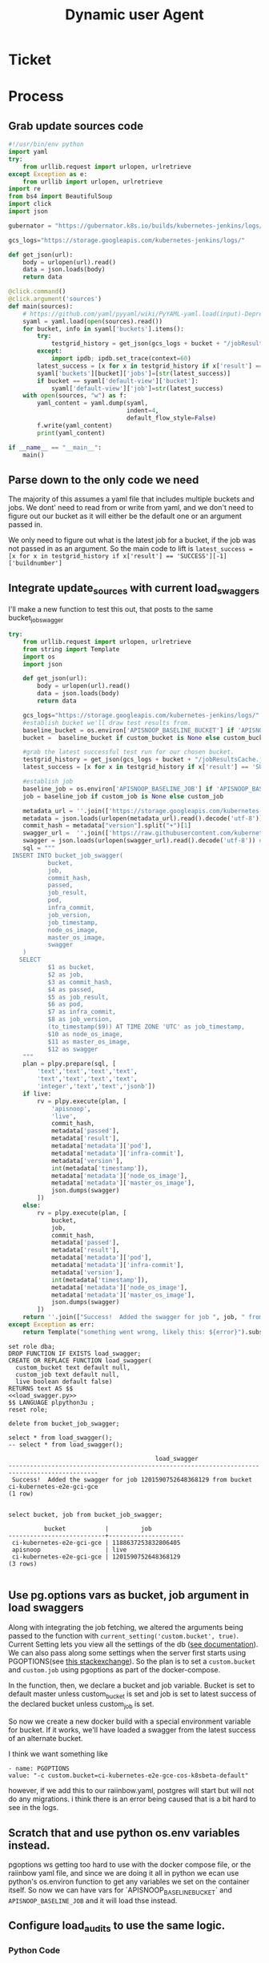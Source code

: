 #+TITLE: Dynamic user Agent

* Ticket
* Process
** Grab update sources code
   #+begin_src python
     #!/usr/bin/env python
     import yaml
     try:
         from urllib.request import urlopen, urlretrieve
     except Exception as e:
         from urllib import urlopen, urlretrieve
     import re
     from bs4 import BeautifulSoup
     import click
     import json

     gubernator = "https://gubernator.k8s.io/builds/kubernetes-jenkins/logs/"

     gcs_logs="https://storage.googleapis.com/kubernetes-jenkins/logs/"

     def get_json(url):
         body = urlopen(url).read()
         data = json.loads(body)
         return data

     @click.command()
     @click.argument('sources')
     def main(sources):
         # https://github.com/yaml/pyyaml/wiki/PyYAML-yaml.load(input)-Deprecation
         syaml = yaml.load(open(sources).read())
         for bucket, info in syaml['buckets'].items():
             try:
                 testgrid_history = get_json(gcs_logs + bucket + "/jobResultsCache.json")
             except:
                 import ipdb; ipdb.set_trace(context=60)
             latest_success = [x for x in testgrid_history if x['result'] == 'SUCCESS'][-1]['buildnumber']
             syaml['buckets'][bucket]['jobs']=[str(latest_success)]
             if bucket == syaml['default-view']['bucket']:
                 syaml['default-view']['job']=str(latest_success)
         with open(sources, "w") as f:
             yaml_content = yaml.dump(syaml,
                                      indent=4,
                                      default_flow_style=False)
             f.write(yaml_content)
             print(yaml_content)

     if __name__ == "__main__":
         main()
   #+end_src
   
** Parse down to the only code we need
   The majority of this assumes a yaml file that includes multiple buckets and jobs.
   We dont' need to read from or write from yaml, and we don't need to figure out our bucket as it will either be the default one or an argument passed in.
    
   We only need to figure out what is the latest job for a bucket, if the job was not passed in as an argument.  So the main code to lift is 
   ~latest_success = [x for x in testgrid_history if x['result'] == 'SUCCESS'][-1]['buildnumber']~
** Integrate update_sources with current load_swaggers
   
   I'll make a new function to test this out, that posts to the same bucket_job_swagger

 #+NAME: load_swagger.py
 #+BEGIN_SRC python :eval never :exports code
   try:
       from urllib.request import urlopen, urlretrieve
       from string import Template
       import os
       import json

       def get_json(url):
           body = urlopen(url).read()
           data = json.loads(body)
           return data

       gcs_logs="https://storage.googleapis.com/kubernetes-jenkins/logs/"
       #establish bucket we'll draw test results from.
       baseline_bucket = os.environ['APISNOOP_BASELINE_BUCKET'] if 'APISNOOP_BASELINE_BUCKET' in os.environ.keys() else 'ci-kubernetes-e2e-gci-gce'
       bucket =  baseline_bucket if custom_bucket is None else custom_bucket

       #grab the latest successful test run for our chosen bucket.
       testgrid_history = get_json(gcs_logs + bucket + "/jobResultsCache.json")
       latest_success = [x for x in testgrid_history if x['result'] == 'SUCCESS'][-1]['buildnumber']

       #establish job 
       baseline_job = os.environ['APISNOOP_BASELINE_JOB'] if 'APISNOOP_BASELINE_JOB' in os.environ.keys() else latest_success
       job = baseline_job if custom_job is None else custom_job

       metadata_url = ''.join(['https://storage.googleapis.com/kubernetes-jenkins/logs/', bucket, '/', job, '/finished.json'])
       metadata = json.loads(urlopen(metadata_url).read().decode('utf-8'))
       commit_hash = metadata["version"].split("+")[1]
       swagger_url =  ''.join(['https://raw.githubusercontent.com/kubernetes/kubernetes/', commit_hash, '/api/openapi-spec/swagger.json']) 
       swagger = json.loads(urlopen(swagger_url).read().decode('utf-8')) # may change this to ascii
       sql = """
    INSERT INTO bucket_job_swagger(
              bucket,
              job,
              commit_hash, 
              passed,
              job_result,
              pod,
              infra_commit,
              job_version,
              job_timestamp,
              node_os_image,
              master_os_image,
              swagger
       )
      SELECT
              $1 as bucket,
              $2 as job,
              $3 as commit_hash,
              $4 as passed,
              $5 as job_result,
              $6 as pod,
              $7 as infra_commit,
              $8 as job_version,
              (to_timestamp($9)) AT TIME ZONE 'UTC' as job_timestamp,
              $10 as node_os_image,
              $11 as master_os_image,
              $12 as swagger
       """
       plan = plpy.prepare(sql, [
           'text','text','text','text',
           'text','text','text','text',
           'integer','text','text','jsonb'])
       if live:
           rv = plpy.execute(plan, [
               'apisnoop',
               'live',
               commit_hash,
               metadata['passed'],
               metadata['result'],
               metadata['metadata']['pod'],
               metadata['metadata']['infra-commit'],
               metadata['version'],
               int(metadata['timestamp']),
               metadata['metadata']['node_os_image'],
               metadata['metadata']['master_os_image'],
               json.dumps(swagger)
           ])
       else:
           rv = plpy.execute(plan, [
               bucket,
               job,
               commit_hash,
               metadata['passed'],
               metadata['result'],
               metadata['metadata']['pod'],
               metadata['metadata']['infra-commit'],
               metadata['version'],
               int(metadata['timestamp']),
               metadata['metadata']['node_os_image'],
               metadata['metadata']['master_os_image'],
               json.dumps(swagger)
           ])
       return ''.join(["Success!  Added the swagger for job ", job, " from bucket ", bucket])
   except Exception as err:
       return Template("something went wrong, likely this: ${error}").substitute(error = err)
 #+END_SRC
 
   #+NAME: load_bucket_job_swagger_via_curl.sql
   #+BEGIN_SRC sql-mode :noweb yes :results silent
     set role dba;
     DROP FUNCTION IF EXISTS load_swagger;
     CREATE OR REPLACE FUNCTION load_swagger(
       custom_bucket text default null,
       custom_job text default null,
       live boolean default false)
     RETURNS text AS $$
     <<load_swagger.py>>
     $$ LANGUAGE plpython3u ;
     reset role;
   #+END_SRC
   
   #+begin_src sql-mode :results silent
   delete from bucket_job_swagger;
   #+end_src
   
   #+begin_src sql-mode
     select * from load_swagger();
     -- select * from load_swagger();
   #+end_src

   #+RESULTS:
   #+begin_src sql-mode
                                            load_swagger                                          
   -----------------------------------------------------------------------------------------------
    Success!  Added the swagger for job 1201590752648368129 from bucket ci-kubernetes-e2e-gci-gce
   (1 row)

   #+end_src
   
   #+begin_src sql-mode
   select bucket, job from bucket_job_swagger;
   #+end_src

   #+RESULTS:
   #+begin_src sql-mode
             bucket           |         job         
   ---------------------------+---------------------
    ci-kubernetes-e2e-gci-gce | 1188637253832806405
    apisnoop                  | live
    ci-kubernetes-e2e-gci-gce | 1201590752648368129
   (3 rows)

   #+end_src

** Use pg.options vars as bucket, job argument in load swaggers
   
   Along with integrating the job fetching, we altered the arguments being passed to the function with ~current_setting('custom.bucket', true)~.  
   Current Setting lets you view all the settings of the db ([[https://www.postgresql.org/docs/current/functions-admin.html][see documentation]]).  We can also pass along some settings when the server first starts using PGOPTIONS(see [[https://dba.stackexchange.com/questions/52235/how-can-i-use-an-environment-variable-in-a-postgres-function][this stackexchange]]).  So the plan is to set a ~custom.bucket~ and ~custom.job~ using pgoptions as part of the docker-compose. 

In the function, then, we declare a bucket and job variable.  Bucket is set to default master unless custom_bucket is set and job is set to latest success of the declared bucket unless custom_job is set.

So now we create a new docker build with a special environment variable for bucket.  If it works, we'll have loaded a swagger from the latest success of an alternate bucket.


I think we want something like
#+begin_example
  - name: PGOPTIONS
  value: "-c custom.bucket=ci-kubernetes-e2e-gce-cos-k8sbeta-default"
#+end_example

however, if we add this to our raiinbow.yaml, postgres will start but will not do any migrations.  i think there is an error being caused that is a bit hard to see in the logs.
** Scratch that and use python os.env variables instead.
   pgoptions ws getting too hard to use with the docker compose file, or the raiinbow yaml file, and since we are doing it all in python we ecan use python's os.environ function to get any variables we set on the container itself.  So now we can have vars for `APISNOOP_BASELINE_BUCKET` and ~APISNOOP_BASELINE_JOB~ and it will load thse instead.
** Configure load_audits to use the same logic.
*** Python Code
**** deep_merge
#+NAME: deep_merge
#+BEGIN_SRC python :tangle no
  from copy import deepcopy
  from functools import reduce

  def deep_merge(*dicts, update=False):
      """
      Merges dicts deeply.
      Parameters
      ----------
      dicts : list[dict]
          List of dicts.
      update : bool
          Whether to update the first dict or create a new dict.
      Returns
      -------
      merged : dict
          Merged dict.
      """
      def merge_into(d1, d2):
          for key in d2:
              if key not in d1 or not isinstance(d1[key], dict):
                  d1[key] = deepcopy(d2[key])
              else:
                  d1[key] = merge_into(d1[key], d2[key])
          return d1

      if update:
          return reduce(merge_into, dicts[1:], dicts[0])
      else:
          return reduce(merge_into, dicts, {})
#+END_SRC

**** load_openapi_spec
#+NAME: load_openapi_spec
#+BEGIN_SRC python :tangle no
  def load_openapi_spec(url):
      cache=defaultdict(dict)
      openapi_spec = {}
      openapi_spec['hit_cache'] = {}

      swagger = requests.get(url).json()
      for path in swagger['paths']:
          path_data = {}
          path_parts = path.strip("/").split("/")
          path_len = len(path_parts)
          path_dict = {}
          last_part = None
          last_level = None
          current_level = path_dict
          for part in path_parts:
              if part not in current_level:
                  current_level[part] = {}
              last_part=part
              last_level = current_level
              current_level = current_level[part]
          for method, swagger_method in swagger['paths'][path].items():
              if method == 'parameters':
                  next
              else:
                  current_level[method]=swagger_method.get('operationId', '')
          cache = deep_merge(cache, {path_len:path_dict})
      openapi_spec['cache'] = cache
      return openapi_spec
#+END_SRC

#+RESULTS: load_openapi_spec
: None
**** find_operation_id
#+NAME: find_operation_id
#+BEGIN_SRC python :tangle no
  def find_operation_id(openapi_spec, event):
    verb_to_method={
      'get': 'get',
      'list': 'get',
      'proxy': 'proxy',
      'create': 'post',
      'post':'post',
      'put':'post',
      'update':'put',
      'patch':'patch',
      'connect':'connect',
      'delete':'delete',
      'deletecollection':'delete',
      'watch':'get'
    }
    method=verb_to_method[event['verb']]
    url = urlparse(event['requestURI'])
    # 1) Cached seen before results
    if url.path in openapi_spec['hit_cache']:
      if method in openapi_spec['hit_cache'][url.path].keys():
        return openapi_spec['hit_cache'][url.path][method]
    uri_parts = url.path.strip('/').split('/')
    if 'proxy' in uri_parts:
        uri_parts = uri_parts[0:uri_parts.index('proxy')]
    part_count = len(uri_parts)
    try: # may have more parts... so no match
        cache = openapi_spec['cache'][part_count]
    except Exception as e:
      plpy.warning("part_count was:" + part_count)
      plpy.warning("spec['cache'] keys was:" + openapi_spec['cache'])
      raise e
    last_part = None
    last_level = None
    current_level = cache
    for idx in range(part_count):
      part = uri_parts[idx]
      last_level = current_level
      if part in current_level:
        current_level = current_level[part] # part in current_level
      elif idx == part_count-1:
        if part == 'metrics':
          return None
        #   elif part == '': # The last V
        #     current_level = last_level
        #       else:
        variable_levels=[x for x in current_level.keys() if '{' in x] # vars at current(final) level?
        if len(variable_levels) > 1:
          raise "If we have more than one variable levels... this should never happen."
        next_level=variable_levels[0] # the var is the next level
        current_level = current_level[next_level] # variable part is final part
      else:
        next_part = uri_parts[idx+1]
        variable_levels={next_level:next_part in current_level[next_level].keys() for next_level in [x for x in current_level.keys() if '{' in x]}  
        if not variable_levels: # there is no match
          if 'example.com' in part:
            return None
          elif 'kope.io' in part:
            return None
          elif 'snapshot.storage.k8s.io' in part:
            return None
          elif 'metrics.k8s.io' in part:
            return None
          elif 'wardle.k8s.io' in part:
            return None
          elif ['openapi','v2'] == uri_parts: # not part our our spec
            return None
          else:
            print(url.path)
            return None
        next_level={v: k for k, v in variable_levels.items()}[True]
        current_level = current_level[next_level] #coo
    try:
      op_id=current_level[method]
    except Exception as err:
      plpy.warning("method was:" + method)
      plpy.warning("current_level keys:" + current_level.keys())
      raise err
    if url.path not in openapi_spec['hit_cache']:
      openapi_spec['hit_cache'][url.path]={method:op_id}
    else:
      openapi_spec['hit_cache'][url.path][method]=op_id
    return op_id
#+END_SRC
**** load_audit_events
#+NAME: load_audit_events.py
#+BEGIN_SRC python :noweb yes :exports none
  #!/usr/bin/env python3
  from urllib.request import urlopen, urlretrieve
  import os
  import re
  from bs4 import BeautifulSoup
  import subprocess
  import time
  import glob
  from tempfile import mkdtemp
  from string import Template
  from urllib.parse import urlparse
  import requests
  import hashlib
  from collections import defaultdict
  import json
  import csv
  import sys

  <<deep_merge>>
  <<load_openapi_spec>>
  <<find_operation_id>>
  def get_json(url):
      body = urlopen(url).read()
      data = json.loads(body)
      return data

  def get_html(url):
      html = urlopen(url).read()
      soup = BeautifulSoup(html, 'html.parser')
      return soup


  def download_url_to_path(url, local_path):
      local_dir = os.path.dirname(local_path)
      if not os.path.isdir(local_dir):
          os.makedirs(local_dir)
      if not os.path.isfile(local_path):
          process = subprocess.Popen(['wget', '-q', url, '-O', local_path])
          downloads[local_path] = process

  # this global dict is used to track our wget subprocesses
  # wget was used because the files can get to several halfa gig
  downloads = {}
  gcs_logs="https://storage.googleapis.com/kubernetes-jenkins/logs/"
  #establish bucket we'll draw test results from.
  baseline_bucket = os.environ['APISNOOP_BASELINE_BUCKET'] if 'APISNOOP_BASELINE_BUCKET' in os.environ.keys() else 'ci-kubernetes-e2e-gci-gce'
  bucket =  baseline_bucket if custom_bucket is None else custom_bucket

  #grab the latest successful test run for our chosen bucket.
  testgrid_history = get_json(gcs_logs + bucket + "/jobResultsCache.json")
  latest_success = [x for x in testgrid_history if x['result'] == 'SUCCESS'][-1]['buildnumber']

  #establish job 
  baseline_job = os.environ['APISNOOP_BASELINE_JOB'] if 'APISNOOP_BASELINE_JOB' in os.environ.keys() else latest_success
  job = baseline_job if custom_job is None else custom_job

  def load_audit_events(bucket,job):
      bucket_url = 'https://storage.googleapis.com/kubernetes-jenkins/logs/' + bucket + '/' + job + '/'
      artifacts_url = 'https://gcsweb.k8s.io/gcs/kubernetes-jenkins/logs/' + bucket + '/' +  job + '/' + 'artifacts'
      job_metadata_files = [
          'finished.json',
          'artifacts/metadata.json',
          'artifacts/junit_01.xml',
          'build-log.txt'
      ]
      download_path = mkdtemp( dir='/tmp', prefix='apisnoop-' + bucket + '-' + job ) + '/'
      combined_log_file = download_path + 'audit.log'

      # meta data to download
      for jobfile in job_metadata_files:
          download_url_to_path( bucket_url + jobfile,
                                download_path + jobfile )

      # Use soup to grab url of each of audit.log.* (some end in .gz)
      soup = get_html(artifacts_url)
      master_link = soup.find(href=re.compile("master"))
      master_soup = get_html(
          "https://gcsweb.k8s.io" + master_link['href'])
      log_links = master_soup.find_all(
          href=re.compile("audit.log"))

      finished_metadata = json.load(open(download_path + 'finished.json'))
      commit_hash=finished_metadata['job-version'].split('+')[1]
      # download all logs
      for link in log_links:
          log_url = link['href']
          log_file = download_path + os.path.basename(log_url)
          download_url_to_path( log_url, log_file)

      # Our Downloader uses subprocess of curl for speed
      for download in downloads.keys():
          # Sleep for 5 seconds and check for next download
          while downloads[download].poll() is None:
              time.sleep(5)
              # print("Still downloading: " + download)
          # print("Downloaded: " + download)

      # Loop through the files, (z)cat them into a combined audit.log
      with open(combined_log_file, 'ab') as log:
          for logfile in sorted(
                  glob.glob(download_path + '*kube-apiserver-audit*'), reverse=True):
              if logfile.endswith('z'):
                  subprocess.run(['zcat', logfile], stdout=log, check=True)
              else:
                  subprocess.run(['cat', logfile], stdout=log, check=True)
      # Process the resulting combined raw audit.log by adding operationId
      spec = load_openapi_spec('https://raw.githubusercontent.com/kubernetes/kubernetes/' + commit_hash +  '/api/openapi-spec/swagger.json')
      infilepath=combined_log_file
      outfilepath=combined_log_file+'+opid'
      with open(infilepath) as infile:
          with open(outfilepath,'w') as output:
              for line in infile.readlines():
                  event = json.loads(line)
                  event['operationId']=find_operation_id(spec,event)
                  output.write(json.dumps(event)+'\n')
      #####
      # Load the resulting updated audit.log directly into raw_audit_event
      try:
          # for some reason tangling isn't working to reference this SQL block
          sql = Template("""
  CREATE TEMPORARY TABLE raw_audit_event_import (data jsonb not null) ;
  COPY raw_audit_event_import (data)
  FROM '${audit_logfile}' (DELIMITER e'\x02', FORMAT 'csv', QUOTE e'\x01');

  INSERT INTO raw_audit_event(bucket, job,
                               audit_id, stage,
                               event_verb, request_uri,
                               operation_id,
                               data)
  SELECT '${bucket}', '${job}',
         (raw.data ->> 'auditID'), (raw.data ->> 'stage'),
         (raw.data ->> 'verb'), (raw.data ->> 'requestURI'),
         (raw.data ->> 'operationId'),
         raw.data 
    FROM raw_audit_event_import raw;
          """).substitute(
              audit_logfile = outfilepath,
              # audit_logfile = combined_log_file,
              bucket = bucket,
              job = job
          )
          with open(download_path + 'load.sql', 'w') as sqlfile:
            sqlfile.write(sql)
          rv = plpy.execute(sql)
          #plpy.commit()
          # this calls external binary, not part of transaction 8(
          #rv = plpy.execute("select * from audit_event_op_update();")
          #plpy.commit()
          #rv = plpy.execute("REFRESH MATERIALIZED VIEW CONCURRENTLY podspec_field_coverage_material;")
          #plpy.commit()
          return "it worked"
      except plpy.SPIError:
          return "something went wrong with plpy"
      except:
          return "something unknown went wrong"
  #if __name__ == "__main__":
  #    load_audit_events('ci-kubernetes-e2e-gci-gce','1134962072287711234')
  #else:
  load_audit_events(bucket,job)
#+END_SRC

*** Create
#+NAME: load_audit_events.sql
#+BEGIN_SRC sql-mode :noweb yes :results silent
  set role dba;
  CREATE OR REPLACE FUNCTION load_audit_events(
  custom_bucket text default null, 
  custom_job text default null)
  RETURNS text AS $$
  <<load_audit_events.py>>
  $$ LANGUAGE plpython3u ;
  reset role;
#+END_SRC

#+RESULTS: load_audit_events.sql
#+begin_src sql-mode
SET
apisnoop$# apisnoop$# apisnoop$# apisnoop$# apisnoop$# apisnoop$# apisnoop$# apisnoop$# apisnoop$# apisnoop$# apisnoop$# apisnoop$# apisnoop$# apisnoop$# apisnoop$# apisnoop$# apisnoop$# apisnoop$# apisnoop$# apisnoop$# apisnoop$# apisnoop$# apisnoop$# apisnoop$# apisnoop$# apisnoop$# apisnoop$# apisnoop$# apisnoop$# apisnoop$# apisnoop$# apisnoop$# apisnoop$# apisnoop$# apisnoop$# apisnoop$# apisnoop$# apisnoop$# apisnoop$# apisnoop$# apisnoop$# apisnoop$# apisnoop$# apisnoop$# apisnoop$# apisnoop$# apisnoop$# apisnoop$# apisnoop$# apisnoop$# apisnoop$# apisnoop$# apisnoop$# apisnoop$# apisnoop$# apisnoop$# apisnoop$# apisnoop$# apisnoop$# apisnoop$# apisnoop$# apisnoop$# apisnoop$# apisnoop$# apisnoop$# apisnoop$# apisnoop$# apisnoop$# apisnoop$# apisnoop$# apisnoop$# apisnoop$# apisnoop$# apisnoop$# apisnoop$# apisnoop$# apisnoop$# apisnoop$# apisnoop$# apisnoop$# apisnoop$# apisnoop$# apisnoop$# apisnoop$# apisnoop$# apisnoop$# apisnoop$# apisnoop$# apisnoop$# apisnoop$# apisnoop$# apisnoop$# apisnoop$# apisnoop$# apisnoop$# apisnoop$# apisnoop$# apisnoop$# apisnoop$# apisnoop$# apisnoop$# apisnoop$# apisnoop$# apisnoop$# apisnoop$# apisnoop$# apisnoop$# apisnoop$# apisnoop$# apisnoop$# apisnoop$# apisnoop$# apisnoop$# apisnoop$# apisnoop$# apisnoop$# apisnoop$# apisnoop$# apisnoop$# apisnoop$# apisnoop$# apisnoop$# apisnoop$# apisnoop$# apisnoop$# apisnoop$# apisnoop$# apisnoop$# apisnoop$# apisnoop$# apisnoop$# apisnoop$# apisnoop$# apisnoop$# apisnoop$# apisnoop$# apisnoop$# apisnoop$# apisnoop$# apisnoop$# apisnoop$# apisnoop$# apisnoop$# apisnoop$# apisnoop$# apisnoop$# apisnoop$# apisnoop$# apisnoop$# apisnoop$# apisnoop$# apisnoop$# apisnoop$# apisnoop$# apisnoop$# apisnoop$# apisnoop$# apisnoop$# apisnoop$# apisnoop$# apisnoop$# apisnoop$# apisnoop$# apisnoop$# apisnoop$# apisnoop$# apisnoop$# apisnoop$# apisnoop$# apisnoop$# apisnoop$# apisnoop$# apisnoop$# apisnoop$# 
#+end_src


#+begin_src sql-mode
select * from zzload_audit_events();
#+end_src

#+RESULTS:
#+begin_src sql-mode
 zzload_audit_events 
---------------------
 
(1 row)

#+end_src

#+begin_src sql-mode
\d+
#+end_src

#+RESULTS:
#+begin_src sql-mode
                                          List of relations
  Schema   |               Name               |       Type        |  Owner   |  Size   | Description 
-----------+----------------------------------+-------------------+----------+---------+-------------
 pg_temp_6 | raw_audit_event_import           | table             | apisnoop | 371 MB  | 
 public    | api_operation_material           | materialized view | apisnoop | 3568 kB | 
 public    | api_operation_parameter_material | materialized view | apisnoop | 5800 kB | 
 public    | audit_event                      | view              | apisnoop | 0 bytes | 
 public    | bucket_job_swagger               | table             | apisnoop | 5432 kB | 
 public    | change_in_coverage               | view              | apisnoop | 0 bytes | 
 public    | change_in_tests                  | view              | apisnoop | 0 bytes | 
 public    | endpoint_coverage                | view              | apisnoop | 0 bytes | 
 public    | endpoints_hit_by_new_test        | view              | apisnoop | 0 bytes | 
 public    | projected_change_in_coverage     | view              | apisnoop | 0 bytes | 
 public    | raw_audit_event                  | table             | apisnoop | 829 MB  | 
 public    | stable_endpoint_stats            | view              | apisnoop | 0 bytes | 
(12 rows)

#+end_src

heckyah!  we can see that after running zload_audit_events (temp name to not clash with namespace) our raw_audit_events went up 100% from 400mb to 800mb.  In addition, there are now three bucket/job combos in our raw_audit_event table, showing that we took the hardcoded result and the new dynamically generated one.  All in all: success!

* Conclusions | Next Steps
  We can dynamically set our bucket and job with a small adjustment to the existing functions and including new env vars in the postgres portion of our raiinbow.yaml.  We are doing this using the os.environ functions of the python library, which ties us into using python in our postgres functions for populating data.  So our current method is not language agnostic, but that's not really an issue until someone wants to write a data population function in a different language that doesn't have os.env capabilities.  We should not build for that usecase when it seems like such a niche.

The next steps will be to update the functions in our official tables_and_views_bot.org, push the changes, then push the updated raiinbow.yaml file with it's commented out env vars.
